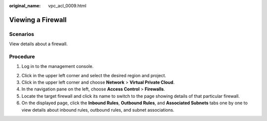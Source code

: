 :original_name: vpc_acl_0009.html

.. _vpc_acl_0009:

Viewing a Firewall
==================

Scenarios
---------

View details about a firewall.

Procedure
---------

#. Log in to the management console.

2. Click |image1| in the upper left corner and select the desired region and project.
3. Click |image2| in the upper left corner and choose **Network** > **Virtual Private Cloud**.
4. In the navigation pane on the left, choose **Access Control** > **Firewalls**.
5. Locate the target firewall and click its name to switch to the page showing details of that particular firewall.
6. On the displayed page, click the **Inbound Rules**, **Outbound Rules**, and **Associated Subnets** tabs one by one to view details about inbound rules, outbound rules, and subnet associations.

.. |image1| image:: /_static/images/en-us_image_0141273034.png
.. |image2| image:: /_static/images/en-us_image_0000001500905066.png
